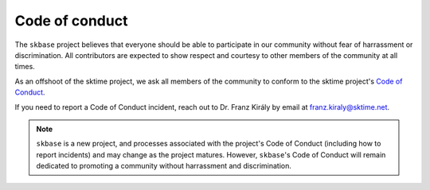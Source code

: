 .. _coc:

===============
Code of conduct
===============

The ``skbase`` project believes that everyone should be able to participate
in our community without fear of harrassment or discrimination. All contributors
are expected to show respect and courtesy to other members of the community
at all times.

As an offshoot of the sktime project, we ask all members of the community to conform
to the sktime project's
`Code of Conduct <https://www.sktime.net/en/stable/get_involved/code_of_conduct.html>`_.

If you need to report a Code of Conduct incident, reach out
to Dr. Franz Király by email at franz.kiraly@sktime.net.

.. note::

    ``skbase`` is a new project, and processes associated with the project's
    Code of Conduct (including how to report incidents) and may change as the
    project matures. However, ``skbase``'s Code of Conduct will remain
    dedicated to promoting a community without harrassment and discrimination.
